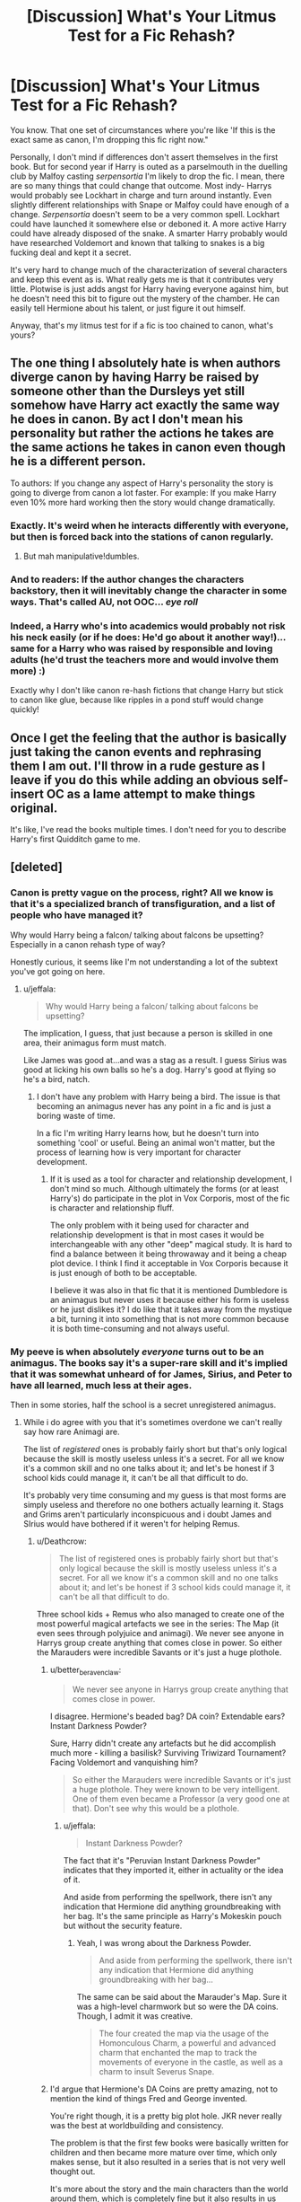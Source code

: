 #+TITLE: [Discussion] What's Your Litmus Test for a Fic Rehash?

* [Discussion] What's Your Litmus Test for a Fic Rehash?
:PROPERTIES:
:Author: apothecaragorn19
:Score: 23
:DateUnix: 1484258891.0
:DateShort: 2017-Jan-13
:FlairText: Discussion
:END:
You know. That one set of circumstances where you're like 'If this is the exact same as canon, I'm dropping this fic right now."

Personally, I don't mind if differences don't assert themselves in the first book. But for second year if Harry is outed as a parselmouth in the duelling club by Malfoy casting /serpensortia/ I'm likely to drop the fic. I mean, there are so many things that could change that outcome. Most indy- Harrys would probably see Lockhart in charge and turn around instantly. Even slightly different relationships with Snape or Malfoy could have enough of a change. /Serpensortia/ doesn't seem to be a very common spell. Lockhart could have launched it somewhere else or deboned it. A more active Harry could have already disposed of the snake. A smarter Harry probably would have researched Voldemort and known that talking to snakes is a big fucking deal and kept it a secret.

It's very hard to change much of the characterization of several characters and keep this event as is. What really gets me is that it contributes very little. Plotwise is just adds angst for Harry having everyone against him, but he doesn't need this bit to figure out the mystery of the chamber. He can easily tell Hermione about his talent, or just figure it out himself.

Anyway, that's my litmus test for if a fic is too chained to canon, what's yours?


** The one thing I absolutely hate is when authors diverge canon by having Harry be raised by someone other than the Dursleys yet still somehow have Harry act exactly the same way he does in canon. By act I don't mean his personality but rather the actions he takes are the same actions he takes in canon even though he is a different person.

To authors: If you change any aspect of Harry's personality the story is going to diverge from canon a lot faster. For example: If you make Harry even 10% more hard working then the story would change dramatically.
:PROPERTIES:
:Author: MarauderMoriarty
:Score: 24
:DateUnix: 1484272128.0
:DateShort: 2017-Jan-13
:END:

*** Exactly. It's weird when he interacts differently with everyone, but then is forced back into the stations of canon regularly.
:PROPERTIES:
:Author: apothecaragorn19
:Score: 12
:DateUnix: 1484272622.0
:DateShort: 2017-Jan-13
:END:

**** But mah manipulative!dumbles.
:PROPERTIES:
:Score: 10
:DateUnix: 1484274170.0
:DateShort: 2017-Jan-13
:END:


*** And to readers: If the author changes the characters backstory, then it will inevitably change the character in some ways. That's called AU, not OOC... /eye roll/
:PROPERTIES:
:Author: jfinner1
:Score: 11
:DateUnix: 1484293454.0
:DateShort: 2017-Jan-13
:END:


*** Indeed, a Harry who's into academics would probably not risk his neck easily (or if he does: He'd go about it another way!)...same for a Harry who was raised by responsible and loving adults (he'd trust the teachers more and would involve them more) :)

Exactly why I don't like canon re-hash fictions that change Harry but stick to canon like glue, because like ripples in a pond stuff would change quickly!
:PROPERTIES:
:Author: Laxian
:Score: 2
:DateUnix: 1499517938.0
:DateShort: 2017-Jul-08
:END:


** Once I get the feeling that the author is basically just taking the canon events and rephrasing them I am out. I'll throw in a rude gesture as I leave if you do this while adding an obvious self-insert OC as a lame attempt to make things original.

It's like, I've read the books multiple times. I don't need for you to describe Harry's first Quidditch game to me.
:PROPERTIES:
:Author: Trtlepowah
:Score: 12
:DateUnix: 1484272368.0
:DateShort: 2017-Jan-13
:END:


** [deleted]
:PROPERTIES:
:Score: 10
:DateUnix: 1484261731.0
:DateShort: 2017-Jan-13
:END:

*** Canon is pretty vague on the process, right? All we know is that it's a specialized branch of transfiguration, and a list of people who have managed it?

Why would Harry being a falcon/ talking about falcons be upsetting? Especially in a canon rehash type of way?

Honestly curious, it seems like I'm not understanding a lot of the subtext you've got going on here.
:PROPERTIES:
:Author: apothecaragorn19
:Score: 12
:DateUnix: 1484262871.0
:DateShort: 2017-Jan-13
:END:

**** u/jeffala:
#+begin_quote
  Why would Harry being a falcon/ talking about falcons be upsetting?
#+end_quote

The implication, I guess, that just because a person is skilled in one area, their animagus form must match.

Like James was good at...and was a stag as a result. I guess Sirius was good at licking his own balls so he's a dog. Harry's good at flying so he's a bird, natch.
:PROPERTIES:
:Author: jeffala
:Score: 15
:DateUnix: 1484263884.0
:DateShort: 2017-Jan-13
:END:

***** I don't have any problem with Harry being a bird. The issue is that becoming an animagus never has any point in a fic and is just a boring waste of time.

In a fic I'm writing Harry learns how, but he doesn't turn into something 'cool' or useful. Being an animal won't matter, but the process of learning how is very important for character development.
:PROPERTIES:
:Author: EpicBeardMan
:Score: 6
:DateUnix: 1484268347.0
:DateShort: 2017-Jan-13
:END:

****** If it is used as a tool for character and relationship development, I don't mind so much. Although ultimately the forms (or at least Harry's) do participate in the plot in Vox Corporis, most of the fic is character and relationship fluff.

The only problem with it being used for character and relationship development is that in most cases it would be interchangeable with any other "deep" magical study. It is hard to find a balance between it being throwaway and it being a cheap plot device. I think I find it acceptable in Vox Corporis because it is just enough of both to be acceptable.

I believe it was also in that fic that it is mentioned Dumbledore is an animagus but never uses it because either his form is useless or he just dislikes it? I do like that it takes away from the mystique a bit, turning it into something that is not more common because it is both time-consuming and not always useful.
:PROPERTIES:
:Author: lordcrimmeh
:Score: 3
:DateUnix: 1484302203.0
:DateShort: 2017-Jan-13
:END:


*** My peeve is when absolutely /everyone/ turns out to be an animagus. The books say it's a super-rare skill and it's implied that it was somewhat unheard of for James, Sirius, and Peter to have all learned, much less at their ages.

Then in some stories, half the school is a secret unregistered animagus.
:PROPERTIES:
:Author: Trtlepowah
:Score: 6
:DateUnix: 1484285196.0
:DateShort: 2017-Jan-13
:END:

**** While i do agree with you that it's sometimes overdone we can't really say how rare Animagi are.

The list of /registered/ ones is probably fairly short but that's only logical because the skill is mostly useless unless it's a secret. For all we know it's a common skill and no one talks about it; and let's be honest if 3 school kids could manage it, it can't be all that difficult to do.

It's probably very time consuming and my guess is that most forms are simply useless and therefore no one bothers actually learning it. Stags and Grims aren't particularly inconspicuous and i doubt James and SIrius would have bothered if it weren't for helping Remus.
:PROPERTIES:
:Author: Phezh
:Score: 9
:DateUnix: 1484301348.0
:DateShort: 2017-Jan-13
:END:

***** u/Deathcrow:
#+begin_quote
  The list of registered ones is probably fairly short but that's only logical because the skill is mostly useless unless it's a secret. For all we know it's a common skill and no one talks about it; and let's be honest if 3 school kids could manage it, it can't be all that difficult to do.
#+end_quote

Three school kids + Remus who also managed to create one of the most powerful magical artefacts we see in the series: The Map (it even sees through polyjuice and animagi). We never see anyone in Harrys group create anything that comes close in power. So either the Marauders were incredible Savants or it's just a huge plothole.
:PROPERTIES:
:Author: Deathcrow
:Score: 4
:DateUnix: 1484303170.0
:DateShort: 2017-Jan-13
:END:

****** u/better_be_ravenclaw:
#+begin_quote
  We never see anyone in Harrys group create anything that comes close in power.
#+end_quote

I disagree. Hermione's beaded bag? DA coin? Extendable ears? Instant Darkness Powder?

Sure, Harry didn't create any artefacts but he did accomplish much more - killing a basilisk? Surviving Triwizard Tournament? Facing Voldemort and vanquishing him?

#+begin_quote
  So either the Marauders were incredible Savants or it's just a huge plothole. They were known to be very intelligent. One of them even became a Professor (a very good one at that). Don't see why this would be a plothole.
#+end_quote
:PROPERTIES:
:Author: better_be_ravenclaw
:Score: 3
:DateUnix: 1484333784.0
:DateShort: 2017-Jan-13
:END:

******* u/jeffala:
#+begin_quote
  Instant Darkness Powder?
#+end_quote

The fact that it's "Peruvian Instant Darkness Powder" indicates that they imported it, either in actuality or the idea of it.

And aside from performing the spellwork, there isn't any indication that Hermione did anything groundbreaking with her bag. It's the same principle as Harry's Mokeskin pouch but without the security feature.
:PROPERTIES:
:Author: jeffala
:Score: 5
:DateUnix: 1484334976.0
:DateShort: 2017-Jan-13
:END:

******** Yeah, I was wrong about the Darkness Powder.

#+begin_quote
  And aside from performing the spellwork, there isn't any indication that Hermione did anything groundbreaking with her bag...
#+end_quote

The same can be said about the Marauder's Map. Sure it was a high-level charmwork but so were the DA coins. Though, I admit it was creative.

#+begin_quote
  The four created the map via the usage of the Homonculous Charm, a powerful and advanced charm that enchanted the map to track the movements of everyone in the castle, as well as a charm to insult Severus Snape.
#+end_quote
:PROPERTIES:
:Author: better_be_ravenclaw
:Score: 1
:DateUnix: 1484336487.0
:DateShort: 2017-Jan-13
:END:


****** I'd argue that Hermione's DA Coins are pretty amazing, not to mention the kind of things Fred and George invented.

You're right though, it is a pretty big plot hole. JKR never really was the best at worldbuilding and consistency.

The problem is that the first few books were basically written for children and then became more mature over time, which only makes sense, but it also resulted in a series that is not very well thought out.

It's more about the story and the main characters than the world around them, which is completely fine but it also results in us having to rely on a lot of fanon simply because canon information often doesn't really make sense.
:PROPERTIES:
:Author: Phezh
:Score: 1
:DateUnix: 1484305793.0
:DateShort: 2017-Jan-13
:END:


** I can really only read rehashes that aren't a blatant and heavyhanded attempt at pushing the authors's agenda. Like, often you'll see stories where Harry is making decisions based on information that only the author and reader would know at the point in time.
:PROPERTIES:
:Author: Lord_Anarchy
:Score: 8
:DateUnix: 1484263479.0
:DateShort: 2017-Jan-13
:END:


** Yeah, I typically avoid stories that start earlier than 4th year, and a big part of the reason for that is that these stories tend to want to span across all 7 years but they then spend a lot of time in 1st year not doing much different. Its a real drag to read through all the events I'm already quite familiar with.

But worse than a fic rehash is a recap. I absolutely hate when a story grinds to a halt so that Harry can tell his new girlfriend about everything that happened in canon prior to this minor divergence.

Either one will turn me off almost immediately, and then I might skip ahead a bit to see if things diverge enough if the story had an interesting enough premise, but usually I just quite the story right then and there.
:PROPERTIES:
:Author: iamspambot
:Score: 9
:DateUnix: 1484285112.0
:DateShort: 2017-Jan-13
:END:

*** Agreed
:PROPERTIES:
:Author: jSubbz
:Score: 1
:DateUnix: 1484290428.0
:DateShort: 2017-Jan-13
:END:


** Basically ANY significant amount of time spent on canon events without any changes is a turn off for me. I'm here for interesting changes to canon, not the canon story with Naruto along for the ride while inexplicably influencing absolutely nothing. I don't have a litmus test, really. It depends on how major the premise change is and how much the author pays attention to the subtleties that might arise from such a change. For example,let's say Harry is raised by loving guardians, I'd usually be fine with him still acquiring Hedwig, but if the Hagrid interaction is similar to canon I'm likely to stop reading before we make it through Diagon Alley.
:PROPERTIES:
:Author: TheScribbler01
:Score: 16
:DateUnix: 1484264953.0
:DateShort: 2017-Jan-13
:END:


** [deleted]
:PROPERTIES:
:Score: 8
:DateUnix: 1484305531.0
:DateShort: 2017-Jan-13
:END:

*** I don't think I've read a fic that had a good /original/ sorting hat song, either.
:PROPERTIES:
:Author: LadySmuag
:Score: 2
:DateUnix: 1484322896.0
:DateShort: 2017-Jan-13
:END:


** I find that a lot of fanfiction only changes one thing ( a different friendship or people going to different houses). That way a lot of the first book as to happen because the changes dont affect what has happened before the change or is irrelevant to it

If other things like that happen, it becomes an AU
:PROPERTIES:
:Author: Healergirl2
:Score: 3
:DateUnix: 1484261705.0
:DateShort: 2017-Jan-13
:END:


** anything which drives the character development, and your story doesn't have or need it should be dropped. if hermione isn't going to be the best friend you don't need the troll on the third floor. if you keep the troll in have it rampage through the line of students fleeing, or something.
:PROPERTIES:
:Author: tomintheconer
:Score: 3
:DateUnix: 1484317651.0
:DateShort: 2017-Jan-13
:END:


** When the author copies scenes/dialogue verbatim from the books, I find myself a new story to read. I'm not talking about a copy of a significant sentence, which I don't like still but will tolerate. I'm talking about an entire scene copied directly from the books. Canon rehash is one of my top fanfiction pet peeves.
:PROPERTIES:
:Author: Dimplz
:Score: 3
:DateUnix: 1484320626.0
:DateShort: 2017-Jan-13
:END:


** My biggest gripe is when we see Harry as an eleven year old and he talks like an adult, I don't care how clever or cunning he is, kids sound like kids
:PROPERTIES:
:Author: SheppardsGirl
:Score: 4
:DateUnix: 1484284633.0
:DateShort: 2017-Jan-13
:END:

*** Eeeeh, depends. My daughter's teachers always commented on how she spoke like an adult, mostly because I always talked to her more or less like an adult. I never did the "kiddie talk" when speaking with her. So at 11 she did sound fairly mature in conversation. If I used a phrase or word she didn't understand I'd explain to her, and then she'd start using them.

(but for the most part, I agree with you.)
:PROPERTIES:
:Author: Trtlepowah
:Score: 8
:DateUnix: 1484284943.0
:DateShort: 2017-Jan-13
:END:

**** That's fair, but it does get dull if all the kids sound like that which is pretty common in "harry is a slytherin/ravenclaw" fic
:PROPERTIES:
:Author: SheppardsGirl
:Score: 3
:DateUnix: 1484286006.0
:DateShort: 2017-Jan-13
:END:


*** Making 'kids sound like kids' has to be the worst move for a story. It's almost as annoying as the sounding out of words for people like Fleur and Krum, because they have an accent. Can you not just create a normal piece of dialogue, while adding "she said in a heavy french accent" at the end? You just make it harder to convey the point being made. But with making kids sound like kids, the author has to purposefully dumb the main character down, and everyone else, it makes it uninteresting to read. A person like Harry who had to live for himself would most definitely be able to hold adult conversations, or maybe just avoid the conversation altogether, growing up Anti-Social with no friends might make him wary to start a conversation.
:PROPERTIES:
:Score: 1
:DateUnix: 1489243420.0
:DateShort: 2017-Mar-11
:END:


** I don't know why so many readers give the first year a bye. For me it is Ron sacrificing himself on the chessboard, how does the game play out exactly the same?
:PROPERTIES:
:Author: Murky_Red
:Score: 2
:DateUnix: 1484277650.0
:DateShort: 2017-Jan-13
:END:


** The Troll. Nuff said.
:PROPERTIES:
:Author: UndeadBBQ
:Score: 2
:DateUnix: 1484292560.0
:DateShort: 2017-Jan-13
:END:


** For the most part, anything. I don't read canon rehash, period. If I wanted to read anything even remotely resembling canon, I'd walk over to my bookshelf and pull one of the books down to read instead of reading fanfiction.
:PROPERTIES:
:Author: jholland513
:Score: 2
:DateUnix: 1484361648.0
:DateShort: 2017-Jan-14
:END:


** Harry is automatically making friends despite being in Slytherin, and just so happens to have them in his year, as well as there being two of them. It's just annoying and provides no real dynamic. I get it, writing a loner Harry is hard, but at least attempt to make him mildly self-reliant.
:PROPERTIES:
:Score: 2
:DateUnix: 1489246816.0
:DateShort: 2017-Mar-11
:END:
